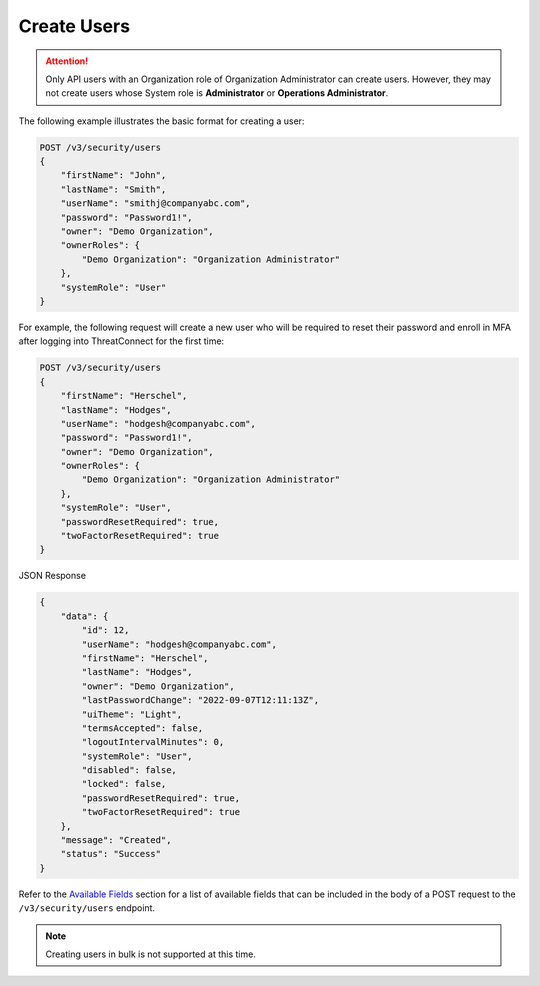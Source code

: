 Create Users
------------

.. attention::

    Only API users with an Organization role of Organization Administrator can create users. However, they may not create users whose System role is **Administrator** or **Operations Administrator**.

The following example illustrates the basic format for creating a user:

.. code::

    POST /v3/security/users
    {
        "firstName": "John",
        "lastName": "Smith",
        "userName": "smithj@companyabc.com",
        "password": "Password1!",
        "owner": "Demo Organization",
        "ownerRoles": {
            "Demo Organization": "Organization Administrator"
        },
        "systemRole": "User"
    }

For example, the following request will create a new user who will be required to reset their password and enroll in MFA after logging into ThreatConnect for the first time:

.. code::

    POST /v3/security/users
    {
        "firstName": "Herschel",
        "lastName": "Hodges",
        "userName": "hodgesh@companyabc.com",
        "password": "Password1!",
        "owner": "Demo Organization",
        "ownerRoles": {
            "Demo Organization": "Organization Administrator"
        },
        "systemRole": "User",
        "passwordResetRequired": true,
        "twoFactorResetRequired": true
    }

JSON Response

.. code:: json

    {
        "data": {
            "id": 12,
            "userName": "hodgesh@companyabc.com",
            "firstName": "Herschel",
            "lastName": "Hodges",
            "owner": "Demo Organization",
            "lastPasswordChange": "2022-09-07T12:11:13Z",
            "uiTheme": "Light",
            "termsAccepted": false,
            "logoutIntervalMinutes": 0,
            "systemRole": "User",
            "disabled": false,
            "locked": false,
            "passwordResetRequired": true,
            "twoFactorResetRequired": true
        },
        "message": "Created",
        "status": "Success"
    }

Refer to the `Available Fields <#available-fields>`_ section for a list of available fields that can be included in the body of a POST request to the ``/v3/security/users`` endpoint.

.. note:: 

    Creating users in bulk is not supported at this time.